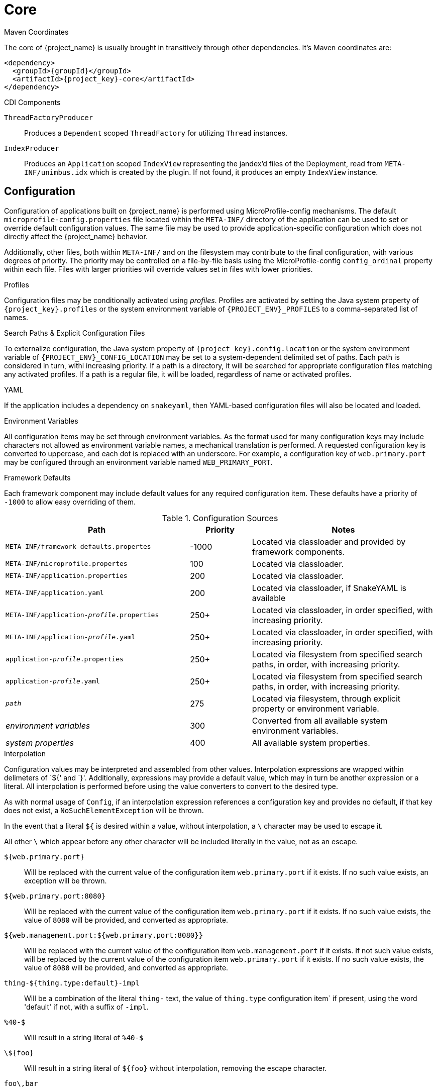[#component-core]
= Core

.Maven Coordinates

The core of {project_name} is usually brought in transitively through other dependencies.
It's Maven coordinates are:

[source,xml,subs="verbatim,attributes"]
----
<dependency>
  <groupId>{groupId}</groupId>
  <artifactId>{project_key}-core</artifactId>
</dependency>
----

.CDI Components

`ThreadFactoryProducer`::
Produces a `Dependent` scoped `ThreadFactory` for utilizing `Thread` instances.

`IndexProducer`::
Produces an `Application` scoped `IndexView` representing the jandex'd files of the Deployment,
read from `META-INF/unimbus.idx` which is created by the plugin.
If not found, it produces an empty `IndexView` instance.

== Configuration

Configuration of applications built on {project_name} is performed using MicroProfile-config mechanisms.
The default `microprofile-config.properties` file located within the `META-INF/` directory of the application can be used to set or override default configuration values.
The same file may be used to provide application-specific configuration which does not directly affect the {project_name} behavior.

Additionally, other files, both within `META-INF/` and on the filesystem may contribute to the final configuration, with various degrees of priority.
The priority may be controlled on a file-by-file basis using the MicroProfile-config `config_ordinal` property within each file. 
Files with larger priorities will override values set in files with lower priorities.

.Profiles
Configuration files may be conditionally activated using _profiles_. 
Profiles are activated by setting the Java system property of `{project_key}.profiles` or the system environment variable of `{PROJECT_ENV}_PROFILES` to a comma-separated list of names.

.Search Paths & Explicit Configuration Files
To externalize configuration, the Java system property of `{project_key}.config.location` or the system environment variable of `{PROJECT_ENV}_CONFIG_LOCATION` may be set to a system-dependent delimited set of paths. 
Each path is considered in turn, withi increasing priority. 
If a path is a directory, it will be searched for appropriate configuration files matching any activated profiles.
If a path is a regular file, it will be loaded, regardless of name or activated profiles.

.YAML
If the application includes a dependency on `snakeyaml`, then YAML-based configuration files will also be located and loaded.

.Environment Variables
All configuration items may be set through environment variables.
As the format used for many configuration keys may include characters not allowed as environment variable names, a mechanical translation is performed.
A requested configuration key is converted to uppercase, and each dot is replaced with an underscore.
For example, a configuration key of `web.primary.port` may be configured through an environment variable named `WEB_PRIMARY_PORT`.

.Framework Defaults
Each framework component may include default values for any required configuration item. 
These defaults have a priority of `-1000` to allow easy overriding of them.

.Configuration Sources
[cols="3,1,3"]
|===
|Path|Priority|Notes

|`META-INF/framework-defaults.propertes`
|-1000
|Located via classloader and provided by framework components.

|`META-INF/microprofile.propertes`
|100
|Located via classloader.

|`META-INF/application.properties`
|200
|Located via classloader.

|`META-INF/application.yaml`
|200
|Located via classloader, if SnakeYAML is available

|`META-INF/application-_profile_.properties`
|250+
|Located via classloader, in order specified, with increasing priority.

|`META-INF/application-_profile_.yaml`
|250+
|Located via classloader, in order specified, with increasing priority.

|`application-_profile_.properties`
|250+
|Located via filesystem from specified search paths, in order, with increasing priority.

|`application-_profile_.yaml`
|250+
|Located via filesystem from specified search paths, in order, with increasing priority.

|`_path_`
|275
|Located via filesystem, through explicit property or environment variable.

|_environment variables_
|300
|Converted from all available system environment variables.

|_system properties_
|400
|All available system properties.

|===

.Interpolation

Configuration values may be interpreted and assembled from other values. 
Interpolation expressions are wrapped within delimeters of `${' and `}'. 
Additionally, expressions may provide a default value, which may in turn be another expression or a literal.
All interpolation is performed before using the value converters to convert to the desired type.

As with normal usage of `Config`, if an interpolation expression references a configuration key and provides no default, if that key does not exist, a `NoSuchElementException` will be thrown.

In the event that a literal `${` is desired within a value, without interpolation, a `\` character may be used to escape it.

All other `\` which appear before any other character will be included literally in the value, not as an escape.

`${web.primary.port}`::
Will be replaced with the current value of the configuration item `web.primary.port` if it exists.
If no such value exists, an exception will be thrown.

`${web.primary.port:8080}`::
Will be replaced with the current value of the configuration item `web.primary.port` if it exists.
If no such value exists, the value of `8080` will be provided, and converted as appropriate.

`${web.management.port:${web.primary.port:8080}}`::
Will be replaced with the current value of the configuration item `web.management.port` if it exists.
If not such value exists, will be replaced by the current value of the configuration item `web.primary.port` if it exists.
If no such value exists, the value of `8080` will be provided, and converted as appropriate.

`thing-${thing.type:default}-impl`::
Will be a combination of the literal `thing-` text, the value of `thing.type` configuration item` if present, using the word 'default' if not, with a suffix of `-impl`.

`%40-$`::
Will result in a string literal of `%40-$`

`\${foo}`::
Will result in a string literal of `${foo}` without interpolation, removing the escape character.

`foo\,bar`::
Will result in a string literal of `foo\,bar` without removal of the escape character.
